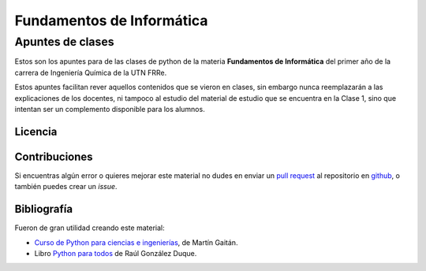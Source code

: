==========================
Fundamentos de Informática
==========================

-----------------
Apuntes de clases
-----------------


.. image:: http://mybinder.org/badge.svg
   :target: http://mybinder.org/repo/py-crash/fundamentos-de-informatica

Estos son los apuntes para de las clases de python de la materia **Fundamentos de Informática** del primer año de la
carrera de Ingeniería Química de la UTN FRRe.

Estos apuntes facilitan rever aquellos contenidos que se vieron en clases, sin embargo nunca reemplazarán a las
explicaciones de los docentes, ni tampoco al estudio del material de estudio que se encuentra en la Clase 1, sino que
intentan ser un complemento disponible para los alumnos.

Licencia
========

.. raw:: html

	<a rel="license" href="http://creativecommons.org/licenses/by/4.0/">
	<img alt="Licencia de Creative Commons" style="border-width:0" src="https://i.creativecommons.org/l/by/4.0/88x31.png" />
	</a><br />
	<span xmlns:dct="http://purl.org/dc/terms/" property="dct:title">
	Fundamentos de Informática - Apuntes de Clases</span> de
	<a xmlns:cc="http://creativecommons.org/ns#" href="https://github.com/py-crash/fundamentos-de-informatica" property="cc:attributionName" rel="cc:attributionURL">Agustin Ferrario</a>
	se encuentra bajo licencia
	<a rel="license" href="http://creativecommons.org/licenses/by/4.0/">Creative Commons Reconocimiento 4.0 Internacional License</a>.


Contribuciones
==============

Si encuentras algún error o quieres mejorar este material no dudes en enviar un `pull request 
<https://help.github.com/articles/about-pull-requests/>`_ al repositorio en `github 
<https://github.com/py-crash/fundamentos-de-informatica>`_, o también puedes crear un *issue*.

Bibliografía
============

Fueron de gran utilidad creando este material:

* `Curso de Python para ciencias e ingenierías <https://github.com/mgaitan/curso-python-cientifico>`_, de Martín Gaitán.
* Libro `Python para todos <http://mundogeek.net/tutorial-python/>`_ de Raúl González Duque.

